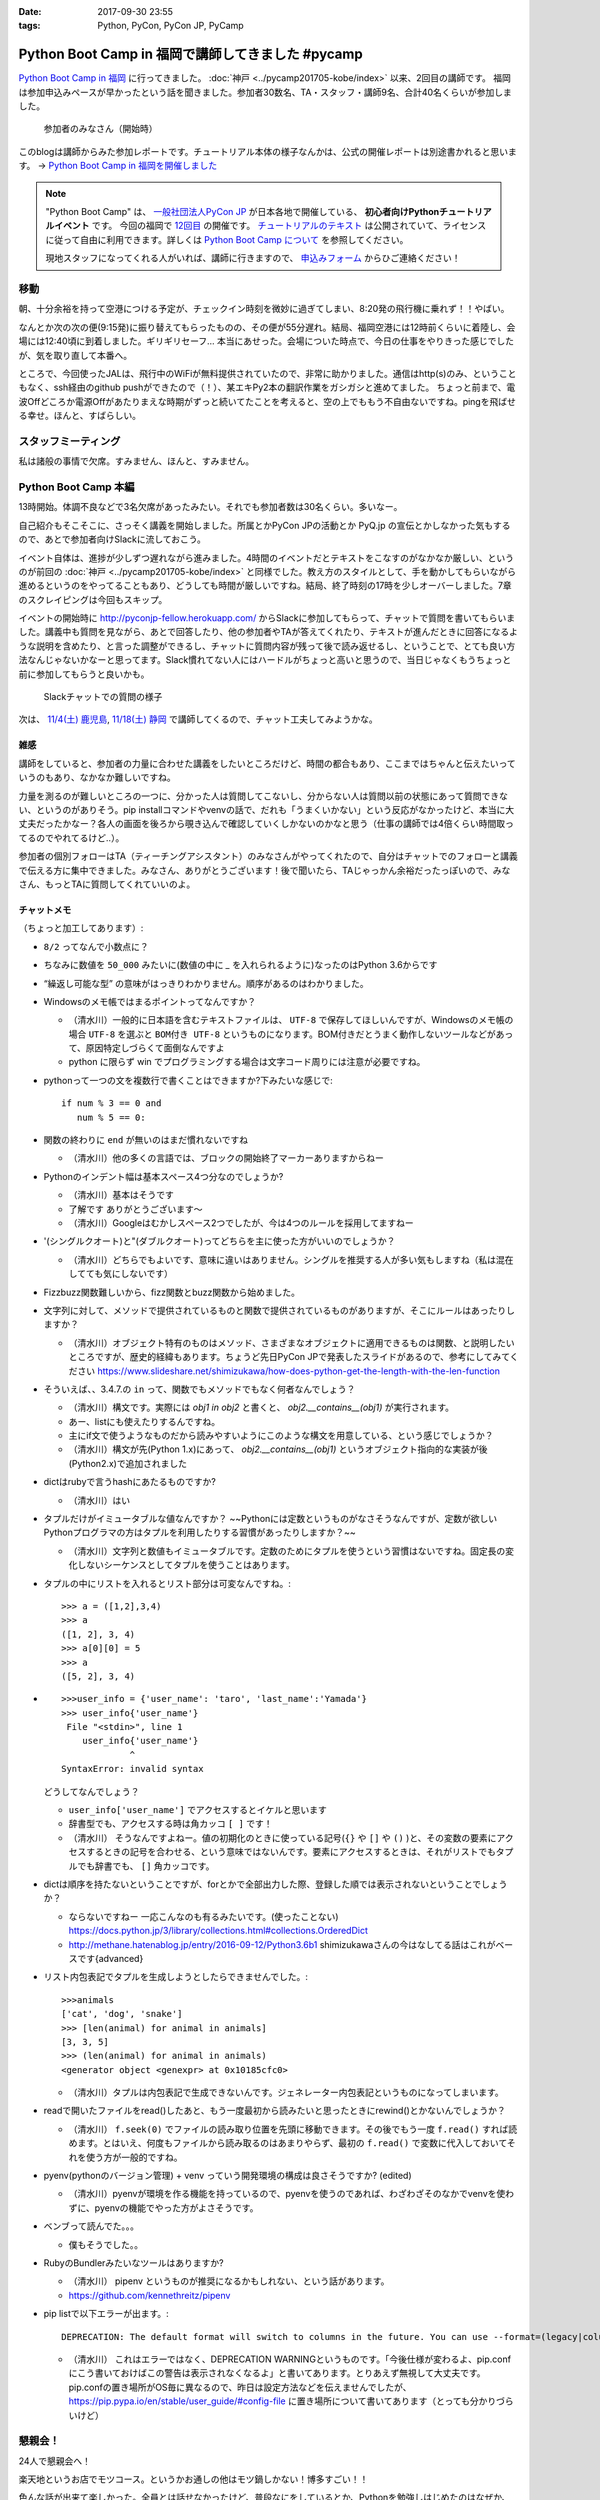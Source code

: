 :date: 2017-09-30 23:55
:tags: Python, PyCon, PyCon JP, PyCamp

==================================================
Python Boot Camp in 福岡で講師してきました #pycamp
==================================================

`Python Boot Camp in 福岡`_ に行ってきました。 :doc:`神戸 <../pycamp201705-kobe/index>` 以来、2回目の講師です。
福岡は参加申込みペースが早かったという話を聞きました。参加者30数名、TA・スタッフ・講師9名、合計40名くらいが参加しました。

.. figure:: attendees.*
   :width: 80%

   参加者のみなさん（開始時）

このblogは講師からみた参加レポートです。チュートリアル本体の様子なんかは、公式の開催レポートは別途書かれると思います。 -> `Python Boot Camp in 福岡を開催しました`_

.. _Python Boot Camp in 福岡を開催しました: http://pyconjp.blogspot.jp/2017/10/python-boot-camp-in.html

.. note::

   "Python Boot Camp" は、 `一般社団法人PyCon JP`_ が日本各地で開催している、 **初心者向けPythonチュートリアルイベント** です。
   今回の福岡で `12回目`_ の開催です。
   `チュートリアルのテキスト`_ は公開されていて、ライセンスに従って自由に利用できます。詳しくは `Python Boot Camp について`_ を参照してください。

   現地スタッフになってくれる人がいれば、講師に行きますので、 `申込みフォーム`_ からひご連絡ください！

.. _pycamp-fukuoka-201709-flight:

移動
=====

朝、十分余裕を持って空港につける予定が、チェックイン時刻を微妙に過ぎてしまい、8:20発の飛行機に乗れず！！やばい。

.. raw:: html

   <blockquote class="twitter-tweet" data-lang="ja"><p lang="ja" dir="ltr">8:20発の飛行機に間に合わなかった…! 「20分前までにチェックインでOK」は「18分前だとNG」なんだ！！（そして振替の9:15発が55分遅れてる (@ 東京国際空港 / 羽田空港) <a href="https://t.co/WNTdIQykIh">https://t.co/WNTdIQykIh</a> <a href="https://t.co/PesGBvOe8k">pic.twitter.com/PesGBvOe8k</a></p>&mdash; Takayuki Shimizukawa (@shimizukawa) <a href="https://twitter.com/shimizukawa/status/913929860527136768?ref_src=twsrc%5Etfw">2017年9月30日</a></blockquote>
   <script async src="//platform.twitter.com/widgets.js" charset="utf-8"></script>

なんとか次の次の便(9:15発)に振り替えてもらったものの、その便が55分遅れ。結局、福岡空港には12時前くらいに着陸し、会場には12:40頃に到着しました。ギリギリセーフ... 本当にあせった。会場についた時点で、今日の仕事をやりきった感じでしたが、気を取り直して本番へ。

ところで、今回使ったJALは、飛行中のWiFiが無料提供されていたので、非常に助かりました。通信はhttp(s)のみ、ということもなく、ssh経由のgithub pushができたので（！）、某エキPy2本の翻訳作業をガシガシと進めてました。
ちょっと前まで、電波Offどころか電源Offがあたりまえな時期がずっと続いてたことを考えると、空の上でももう不自由ないですね。pingを飛ばせる幸せ。ほんと、すばらしい。

.. raw:: html

   <blockquote class="twitter-tweet" data-lang="ja"><p lang="ja" dir="ltr">神戸を過ぎました。福岡着陸は33分後らしい <a href="https://t.co/FJHoPKdjKv">pic.twitter.com/FJHoPKdjKv</a></p>&mdash; Takayuki Shimizukawa (@shimizukawa) <a href="https://twitter.com/shimizukawa/status/913949223502077953?ref_src=twsrc%5Etfw">2017年9月30日</a></blockquote>
   <script async src="//platform.twitter.com/widgets.js" charset="utf-8"></script>


スタッフミーティング
=====================

私は諸般の事情で欠席。すみません、ほんと、すみません。


Python Boot Camp 本編
========================

13時開始。体調不良などで3名欠席があったみたい。それでも参加者数は30名くらい。多いなー。

自己紹介もそこそこに、さっそく講義を開始しました。所属とかPyCon JPの活動とか PyQ.jp の宣伝とかしなかった気もするので、あとで参加者向けSlackに流しておこう。

.. raw:: html

   <blockquote class="twitter-tweet" data-lang="ja"><p lang="ja" dir="ltr"><a href="https://twitter.com/hashtag/pycamp?src=hash&amp;ref_src=twsrc%5Etfw">#pycamp</a> おやつタイム！！ Pyの実が！！ (@ Nulab Inc. - <a href="https://twitter.com/nulabjp?ref_src=twsrc%5Etfw">@nulabjp</a> in Fukuoka, 福岡県) <a href="https://t.co/wfIHuKV8c3">https://t.co/wfIHuKV8c3</a> <a href="https://t.co/xrOuFGvG9I">pic.twitter.com/xrOuFGvG9I</a></p>&mdash; Takayuki Shimizukawa (@shimizukawa) <a href="https://twitter.com/shimizukawa/status/914013265688178689?ref_src=twsrc%5Etfw">2017年9月30日</a></blockquote>
   <script async src="//platform.twitter.com/widgets.js" charset="utf-8"></script>

イベント自体は、進捗が少しずつ遅れながら進みました。4時間のイベントだとテキストをこなすのがなかなか厳しい、というのが前回の :doc:`神戸 <../pycamp201705-kobe/index>` と同様でした。教え方のスタイルとして、手を動かしてもらいながら進めるというのをやってることもあり、どうしても時間が厳しいですね。結局、終了時刻の17時を少しオーバーしました。7章のスクレイピングは今回もスキップ。

イベントの開始時に http://pyconjp-fellow.herokuapp.com/ からSlackに参加してもらって、チャットで質問を書いてもらいました。講義中も質問を見ながら、あとで回答したり、他の参加者やTAが答えてくれたり、テキストが進んだときに回答になるような説明を含めたり、と言った調整ができるし、チャットに質問内容が残って後で読み返せるし、ということで、とても良い方法なんじゃないかなーと思ってます。Slack慣れてない人にはハードルがちょっと高いと思うので、当日じゃなくもうちょっと前に参加してもらうと良いかも。

.. figure:: pycamp-slack-chat.*

   Slackチャットでの質問の様子


次は、 `11/4(土) 鹿児島`_, `11/18(土) 静岡`_ で講師してくるので、チャット工夫してみようかな。

.. _11/4(土) 鹿児島: https://pyconjp.connpass.com/event/67709/
.. _11/18(土) 静岡: https://pyconjp.connpass.com/event/67533/

雑感
------

講師をしていると、参加者の力量に合わせた講義をしたいところだけど、時間の都合もあり、ここまではちゃんと伝えたいっていうのもあり、なかなか難しいですね。

力量を測るのが難しいところの一つに、分かった人は質問してこないし、分からない人は質問以前の状態にあって質問できない、というのがありそう。pip installコマンドやvenvの話で、だれも「うまくいかない」という反応がなかったけど、本当に大丈夫だったかなー？各人の画面を後ろから覗き込んで確認していくしかないのかなと思う（仕事の講師では4倍くらい時間取ってるのでやれてるけど..）。

参加者の個別フォローはTA（ティーチングアシスタント）のみなさんがやってくれたので、自分はチャットでのフォローと講義で伝える方に集中できました。みなさん、ありがとうございます！後で聞いたら、TAじゃっかん余裕だったっぽいので、みなさん、もっとTAに質問してくれていいのよ。


チャットメモ
-----------------

（ちょっと加工してあります）:

* ``8/2`` ってなんで小数点に？
* ちなみに数値を ``50_000`` みたいに(数値の中に `_` を入れられるように)なったのはPython 3.6からです
* “繰返し可能な型” の意味がはっきりわかりません。順序があるのはわかりました。
* Windowsのメモ帳ではまるポイントってなんですか？

  * （清水川）一般的に日本語を含むテキストファイルは、 ``UTF-8`` で保存してほしいんですが、Windowsのメモ帳の場合 ``UTF-8`` を選ぶと ``BOM付き UTF-8`` というものになります。BOM付きだとうまく動作しないツールなどがあって、原因特定しづらくて面倒なんですよ
  * python に限らず win でプログラミングする場合は文字コード周りには注意が必要ですね。

* pythonって一つの文を複数行で書くことはできますか?下みたいな感じで::

    if num % 3 == 0 and
       num % 5 == 0:

* 関数の終わりに ``end`` が無いのはまだ慣れないですね

  * （清水川）他の多くの言語では、ブロックの開始終了マーカーありますからねー

* Pythonのインデント幅は基本スペース4つ分なのでしょうか?

  * （清水川）基本はそうです
  * 了解です ありがとうございます〜
  * （清水川）Googleはむかしスペース2つでしたが、今は4つのルールを採用してますねー

* '(シングルクオート)と"(ダブルクオート)ってどちらを主に使った方がいいのでしょうか？

  * （清水川）どちらでもよいです、意味に違いはありません。シングルを推奨する人が多い気もしますね（私は混在してても気にしないです）

* Fizzbuzz関数難しいから、fizz関数とbuzz関数から始めました。
* 文字列に対して、メソッドで提供されているものと関数で提供されているものがありますが、そこにルールはあったりしますか？

  * （清水川）オブジェクト特有のものはメソッド、さまざまなオブジェクトに適用できるものは関数、と説明したいところですが、歴史的経緯もあります。ちょうど先日PyCon JPで発表したスライドがあるので、参考にしてみてください https://www.slideshare.net/shimizukawa/how-does-python-get-the-length-with-the-len-function

* そういえば、、3.4.7.の ``in`` って、関数でもメソッドでもなく何者なんでしょう？

  * （清水川）構文です。実際には  `obj1 in obj2` と書くと、  `obj2.__contains__(obj1)` が実行されます。
  * あー、listにも使えたりするんですね。
  * 主にif文で使うようなものだから読みやすいようにこのような構文を用意している、という感じでしょうか？
  * （清水川）構文が先(Python 1.x)にあって、 `obj2.__contains__(obj1)` というオブジェクト指向的な実装が後(Python2.x)で追加されました

* dictはrubyで言うhashにあたるものですか?

  * （清水川）はい

* タプルだけがイミュータブルな値なんですか？ ~~Pythonには定数というものがなさそうなんですが、定数が欲しいPythonプログラマの方はタプルを利用したりする習慣があったりしますか？~~

  * （清水川）文字列と数値もイミュータブルです。定数のためにタプルを使うという習慣はないですね。固定長の変化しないシーケンスとしてタプルを使うことはあります。

* タプルの中にリストを入れるとリスト部分は可変なんですね。::

    >>> a = ([1,2],3,4)
    >>> a
    ([1, 2], 3, 4)
    >>> a[0][0] = 5
    >>> a
    ([5, 2], 3, 4)


* ::


    >>>user_info = {'user_name': 'taro', 'last_name':'Yamada'}
    >>> user_info{'user_name'}
     File "<stdin>", line 1
        user_info{'user_name'}
                 ^
    SyntaxError: invalid syntax

  どうしてなんでしょう？


  * ``user_info['user_name']`` でアクセスするとイケルと思います
  * 辞書型でも、アクセスする時は角カッコ ``[ ]`` です！
  * （清水川） そうなんですよねー。値の初期化のときに使っている記号(``{}`` や ``[]`` や ``()`` )と、その変数の要素にアクセスするときの記号を合わせる、という意味ではないんです。要素にアクセスするときは、それがリストでもタプルでも辞書でも、 ``[]`` 角カッコです。

* dictは順序を持たないということですが、forとかで全部出力した際、登録した順では表示されないということでしょうか？

  * ならないですねー 一応こんなのも有るみたいです。(使ったことない) https://docs.python.jp/3/library/collections.html#collections.OrderedDict
  * http://methane.hatenablog.jp/entry/2016-09-12/Python3.6b1 shimizukawaさんの今はなしてる話はこれがベースです{advanced}


* リスト内包表記でタプルを生成しようとしたらできませんでした。::

    >>>animals
    ['cat', 'dog', 'snake']
    >>> [len(animal) for animal in animals]
    [3, 3, 5]
    >>> (len(animal) for animal in animals)
    <generator object <genexpr> at 0x10185cfc0>

  * （清水川）タプルは内包表記で生成できないんです。ジェネレーター内包表記というものになってしまいます。


* readで開いたファイルをread()したあと、もう一度最初から読みたいと思ったときにrewind()とかないんでしょうか？

  * （清水川） ``f.seek(0)`` でファイルの読み取り位置を先頭に移動できます。その後でもう一度 ``f.read()`` すれば読めます。とはいえ、何度もファイルから読み取るのはあまりやらず、最初の ``f.read()`` で変数に代入しておいてそれを使う方が一般的ですね。

* pyenv(pythonのバージョン管理) + venv っていう開発環境の構成は良さそうですか? (edited)

  * （清水川）pyenvが環境を作る機能を持っているので、pyenvを使うのであれば、わざわざそのなかでvenvを使わずに、pyenvの機能でやった方がよさそうです。

* ベンブって読んでた。。。

  * 僕もそうでした。。

* RubyのBundlerみたいなツールはありますか?

  * （清水川） pipenv というものが推奨になるかもしれない、という話があります。
  * https://github.com/kennethreitz/pipenv

* pip listで以下エラーが出ます。::

    DEPRECATION: The default format will switch to columns in the future. You can use --format=(legacy|columns) (or define a format=(legacy|columns) in your pip.conf under the [list] section) to disable this warning.

  * （清水川） これはエラーではなく、DEPRECATION WARNINGというものです。「今後仕様が変わるよ、pip.confにこう書いておけばこの警告は表示されなくなるよ」と書いてあります。とりあえず無視して大丈夫です。 pip.confの置き場所がOS毎に異なるので、昨日は設定方法などを伝えませんでしたが、 https://pip.pypa.io/en/stable/user_guide/#config-file に置き場所について書いてあります（とっても分かりづらいけど）



懇親会！
=============

24人で懇親会へ！

楽天地というお店でモツコース。というかお通しの他はモツ鍋しかない！博多すごい！！

.. raw:: html

   <blockquote class="twitter-tweet" data-lang="ja"><p lang="ja" dir="ltr"><a href="https://twitter.com/hashtag/pycamp?src=hash&amp;ref_src=twsrc%5Etfw">#pycamp</a> 懇親会～ モツ鍋～ (@ 楽天地 福岡天神西通り店 in 福岡市中央区, 福岡県) <a href="https://t.co/SZsrGcllnU">https://t.co/SZsrGcllnU</a> <a href="https://t.co/ZzAUiO2oMs">pic.twitter.com/ZzAUiO2oMs</a></p>&mdash; Takayuki Shimizukawa (@shimizukawa) <a href="https://twitter.com/shimizukawa/status/914053455949570048?ref_src=twsrc%5Etfw">2017年9月30日</a></blockquote>
   <script async src="//platform.twitter.com/widgets.js" charset="utf-8"></script>

色んな話が出来て楽しかった。全員とは話せなかったけど、普段なにをしているとか、Pythonを勉強しはじめたのはなぜか、といった話が多かったと思う。特に、最近機械学習を取り込むためにPythonを勉強し始めた、というJava,PHP,Ruby,Perlの人が多かったイメージ。


そして、九州のPythonコミュニティを動かしていこう、という話。「九州の県単位で地域PyConをやるのは人口から考えて難しい部分もあるけど、PyCon九州ならいけるんじゃないか？」という話が始まってた。それはそれとして、今回のPyCamp福岡でもこれだけの人が集まったことで、Pythonをさわる場が欲しい人が一定数いることは確認できたので、ゆるいPythonモクモク会とか、リモートOKなLT大会みたいなのを定期的に開催していくといいんじゃないか、ということで、近々うごきはじめるかもしれない感じだった。楽しみ！


懇親会2
----------

クラフトビール好き、っていう話をしたら連れてってもらった。

.. figure:: pub.*
   :width: 80%

   `クラフトビール 福岡 GASTRO PUB ALES エールズ`_

2次会では、1次会であまり話ができなかった人達と話し込んできた。

パソコンのインストラクターをしている女性が今回Pythonを勉強しにきていて、「プログラミングのことは分からないんですが」と言いつつしっかり要点押さえてるなー、と会話しながら思った。もらった質問も、 ``math.py`` をカレントディレクトリに作って、Pythonインタラクティブシェルから ``import math`` したときの挙動がMac/LinuxとWindowsとで違っていてその原因はなにか、というものだった。調べてみると、Mac/Linuxでは、mathが ``.so`` で提供されていて、Windowsではbuiltinで提供されているという違いがあり、Windowsだと ``math`` はbuiltinが優先されちゃうということみたい。知らなかった！もらった質問で勉強になった！

その後、プログラミング教育の今後についてすこし意見交換。2020年のプログラミング教育の必修化に向けて、単にコンピューターの使い方ではない事も教えていかないといけないけど、今の子供達は幼児期からiPadとかスマートフォンを普通に使いこなしていてすごいですよね、という話をしたところ、今の子供達はコンピューターデバイスには触れているけどキーボードで文字入力したことがなくて、英語で命令（コードを書く）のはだいぶハードルがある、ということを教えてもらいました。そして、子供達が（昔と違って）作りたいものがないという課題が大きいそう。今はなんでもアプリがあるしそのアプリも作りが高度なので、子供が作りたい、作れそう、という感じがない。30年くらい前にプログラミングに触れてきた今のプログラマーの人達の「俺はこうやってプログラミングを学んだ！」と言う体験談はあまり役に立たない。今までプログラマーとして生き残ってきただけで十分にレアケースで、その経験談を元に、今の不特定多数の子供達一般に適用できるエッセンスを得るのは難しい、、、といった話をされてました。他の教科と同じように、プログラミングという世界があるんだよ、謎の仕組みで動いてるわけじゃないんだよ、といことを体験してもらって進路の選択肢から消去されないのが、プログラミング教育の直近の目標ですかねー。

.. raw:: html

   <blockquote class="twitter-tweet" data-lang="ja"><p lang="ja" dir="ltr"><a href="https://twitter.com/hashtag/pyhack?src=hash&amp;ref_src=twsrc%5Etfw">#pyhack</a> 志賀高原ビール Hervest Brew 生ホップ収穫仕込みDPA!! (@ GASTRO PUB <a href="https://twitter.com/ALES_maizuru?ref_src=twsrc%5Etfw">@ALES_maizuru</a> in 福岡市, 福岡県) <a href="https://t.co/691J1k64fr">https://t.co/691J1k64fr</a> <a href="https://t.co/pjsiy7Ht3B">pic.twitter.com/pjsiy7Ht3B</a></p>&mdash; Takayuki Shimizukawa (@shimizukawa) <a href="https://twitter.com/shimizukawa/status/914092642455183361?ref_src=twsrc%5Etfw">2017年9月30日</a></blockquote>
   <script async src="//platform.twitter.com/widgets.js" charset="utf-8"></script>

   <blockquote class="twitter-tweet" data-lang="ja"><p lang="ja" dir="ltr"><a href="https://twitter.com/hashtag/pycamp?src=hash&amp;ref_src=twsrc%5Etfw">#pycamp</a> よなよなリアルエール!! (@ GASTRO PUB <a href="https://twitter.com/ALES_maizuru?ref_src=twsrc%5Etfw">@ALES_maizuru</a> in 福岡市, 福岡県) <a href="https://t.co/s8bSKmoofr">https://t.co/s8bSKmoofr</a> <a href="https://t.co/4qfhfahEvD">pic.twitter.com/4qfhfahEvD</a></p>&mdash; Takayuki Shimizukawa (@shimizukawa) <a href="https://twitter.com/shimizukawa/status/914104360434532352?ref_src=twsrc%5Etfw">2017年9月30日</a></blockquote>
   <script async src="//platform.twitter.com/widgets.js" charset="utf-8"></script>

おまけ
-------

.. raw:: html

   <blockquote class="twitter-tweet" data-lang="ja"><p lang="ja" dir="ltr">なんかでかい川 (@ 西中洲公園 in 福岡市, 福岡県) <a href="https://t.co/1jGnIR3BHW">https://t.co/1jGnIR3BHW</a> <a href="https://t.co/RDDEKNqaFi">pic.twitter.com/RDDEKNqaFi</a></p>&mdash; Takayuki Shimizukawa (@shimizukawa) <a href="https://twitter.com/shimizukawa/status/914131718302568453?ref_src=twsrc%5Etfw">2017年9月30日</a></blockquote>
   <script async src="//platform.twitter.com/widgets.js" charset="utf-8"></script>

   <blockquote class="twitter-tweet" data-lang="ja"><p lang="ja" dir="ltr">屋台～ (@ 中洲 in 福岡市, 福岡県) <a href="https://t.co/U0lt1iLvmc">https://t.co/U0lt1iLvmc</a> <a href="https://t.co/VIxl6KDqN1">pic.twitter.com/VIxl6KDqN1</a></p>&mdash; Takayuki Shimizukawa (@shimizukawa) <a href="https://twitter.com/shimizukawa/status/914132028945256450?ref_src=twsrc%5Etfw">2017年9月30日</a></blockquote>
   <script async src="//platform.twitter.com/widgets.js" charset="utf-8"></script>

翌日

.. raw:: html

   <blockquote class="twitter-tweet" data-lang="ja"><p lang="ja" dir="ltr">ホテルオークラ福岡の地下でビールめっちゃ醸造してる (@ オークラ ブルワリー in 福岡市, 福岡県) <a href="https://t.co/RSEsKljAQ3">https://t.co/RSEsKljAQ3</a> <a href="https://t.co/xBJzVHZNWc">pic.twitter.com/xBJzVHZNWc</a></p>&mdash; Takayuki Shimizukawa (@shimizukawa) <a href="https://twitter.com/shimizukawa/status/914317894045110272?ref_src=twsrc%5Etfw">2017年10月1日</a></blockquote>
   <script async src="//platform.twitter.com/widgets.js" charset="utf-8"></script>

   <blockquote class="twitter-tweet" data-lang="ja"><p lang="ja" dir="ltr">左から、アルス、シェーンアルト、デュンケルヴァイツェンの3種。それぞれハーフパイント (@ オークラ ブルワリー in 福岡市, 福岡県) <a href="https://t.co/t3kI1mTCzX">https://t.co/t3kI1mTCzX</a> <a href="https://t.co/eS8KcdF8K0">pic.twitter.com/eS8KcdF8K0</a></p>&mdash; Takayuki Shimizukawa (@shimizukawa) <a href="https://twitter.com/shimizukawa/status/914319079095316480?ref_src=twsrc%5Etfw">2017年10月1日</a></blockquote>
   <script async src="//platform.twitter.com/widgets.js" charset="utf-8"></script>

   <blockquote class="twitter-tweet" data-lang="ja"><p lang="ja" dir="ltr">あちこち改装中で、ラーメンが一蘭しかない。そして15人くらい並んでいる。予定と違う！ (@ 福岡空港 in 福岡市, 福岡県) <a href="https://t.co/2KEzWdYyW8">https://t.co/2KEzWdYyW8</a> <a href="https://t.co/OW66HDBzcW">pic.twitter.com/OW66HDBzcW</a></p>&mdash; Takayuki Shimizukawa (@shimizukawa) <a href="https://twitter.com/shimizukawa/status/914342762983645184?ref_src=twsrc%5Etfw">2017年10月1日</a></blockquote>
   <script async src="//platform.twitter.com/widgets.js" charset="utf-8"></script>

一蘭には並ばなかったよ...


.. raw:: html

   <blockquote class="twitter-tweet" data-lang="ja"><p lang="ja" dir="ltr">ふくや明太もち美味しい（ランチ） (@ 福岡空港 in 福岡市, 福岡県) <a href="https://t.co/u7Vpwjk17J">https://t.co/u7Vpwjk17J</a> <a href="https://t.co/YqklCUomty">pic.twitter.com/YqklCUomty</a></p>&mdash; Takayuki Shimizukawa (@shimizukawa) <a href="https://twitter.com/shimizukawa/status/914344553343279104?ref_src=twsrc%5Etfw">2017年10月1日</a></blockquote>
   <script async src="//platform.twitter.com/widgets.js" charset="utf-8"></script>

次来たらラーメン食べる、と誓いつつ、予定の14時の便で東京へ。

.. raw:: html

   <blockquote class="twitter-tweet" data-lang="ja"><p lang="ja" dir="ltr">今日は天一の日！！（博多から帰ってきて東京で） (@ 一蘭 新橋店 in 港区, 東京都) <a href="https://t.co/6MJqizBDMf">https://t.co/6MJqizBDMf</a> <a href="https://t.co/jyRshPUmDu">pic.twitter.com/jyRshPUmDu</a></p>&mdash; Takayuki Shimizukawa (@shimizukawa) <a href="https://twitter.com/shimizukawa/status/914400439264858112?ref_src=twsrc%5Etfw">2017年10月1日</a></blockquote>
   <script async src="//platform.twitter.com/widgets.js" charset="utf-8"></script>




.. _12回目: https://www.pycon.jp/support/bootcamp.html#id5
.. _Python Boot Camp in 福岡: https://pyconjp.connpass.com/event/62769/
.. _Python Boot Camp in 福岡 懇親会: https://pyconjp.connpass.com/event/62770/
.. _一般社団法人PyCon JP: http://www.pycon.jp/
.. _チュートリアルのテキスト: http://pycamp.pycon.jp/
.. _Python Boot Camp について: http://pycamp.pycon.jp/organize/0_about.html
.. _申込みフォーム: https://docs.google.com/forms/d/e/1FAIpQLSedZskvqmwH_cvwOZecI10PA3KX5d-Ui-74aZro_cvCcTZLMw/viewform

.. _クラフトビール 福岡 GASTRO PUB ALES エールズ: http://alescook.blog.fc2.com/

